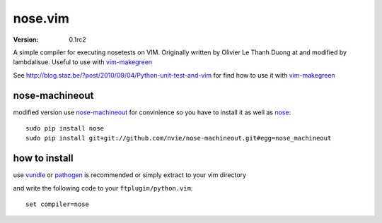 ****************
 nose.vim
****************
:VERSION: 0.1rc2

A simple compiler for executing nosetests on VIM. Originally written by Olivier Le Thanh Duong at and modified by lambdalisue. Useful to use with vim-makegreen_

See http://blog.staz.be/?post/2010/09/04/Python-unit-test-and-vim for find how to use it with vim-makegreen_

nose-machineout
==============================
modified version use nose-machineout_ for convinience so you have to install it as well as nose_::

    sudo pip install nose
    sudo pip install git+git://github.com/nvie/nose-machineout.git#egg=nose_machineout

.. _nose-machineout: https://github.com/nvie/nose-machineout
.. _nose: http://readthedocs.org/docs/nose/en/latest/
.. _vim-makegreen: https://github.com/reinh/vim-makegreen

how to install
============================
use vundle_ or pathogen_ is recommended or simply extract to your vim directory

.. _vundle: https://github.com/gmarik/vundle
.. _pathogen: http://www.vim.org/scripts/script.php?script_id=2332

and write the following code to your ``ftplugin/python.vim``::

    set compiler=nose



